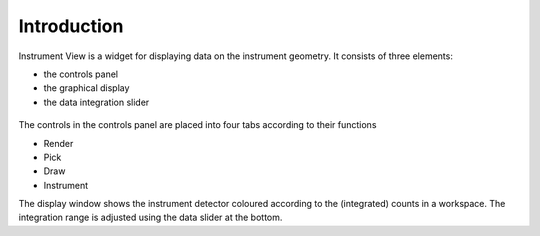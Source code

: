 .. _01_introduction_conn:

============
Introduction 
============


Instrument View is a widget for displaying data on the instrument geometry. It
consists of three elements:

-  the controls panel
-  the graphical display
-  the data integration slider

.. figure:: /images/InstrumentViewGeneralView.png
   :alt: InstrumentViewGeneralView.png
   :width: 500px

The controls in the controls panel are placed into four tabs according
to their functions

-  Render
-  Pick
-  Draw
-  Instrument

The display window shows the instrument detector coloured according to
the (integrated) counts in a workspace. The integration range is adjusted
using the data slider at the bottom.

